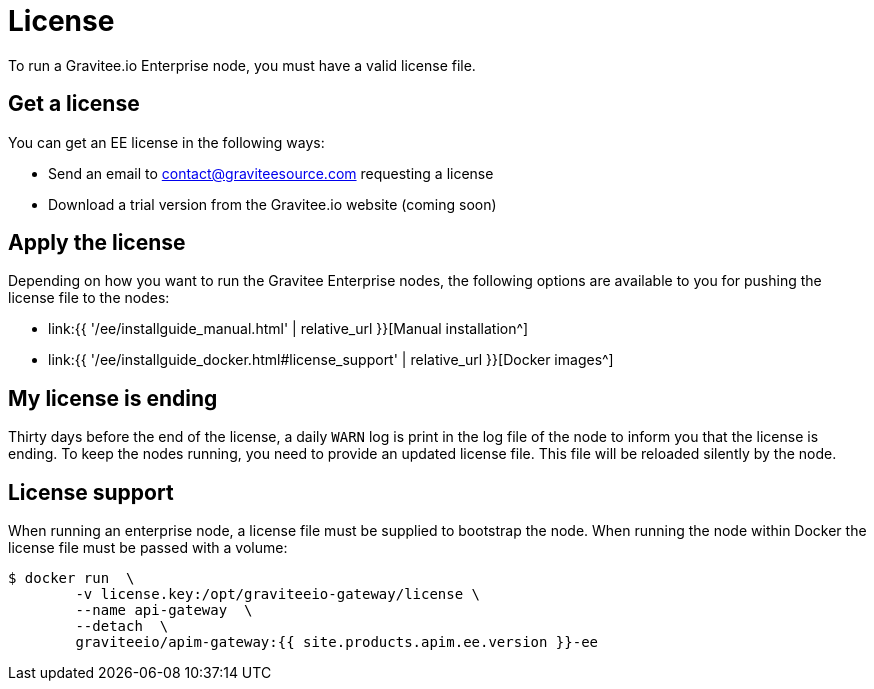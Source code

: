 = License
:page-sidebar: ee_sidebar
:page-permalink: ee/ee_license.html
:page-folder: ee/overview
:page-description: Gravitee Enterprise Edition - Installation - License
:page-keywords: Gravitee, API Platform, Enterprise Edition, documentation, manual, guide, reference, api

To run a Gravitee.io Enterprise node, you must have a valid license file.

[[ask-license]]
== Get a license

You can get an EE license in the following ways:

* Send an email to contact@graviteesource.com requesting a license
* Download a trial version from the Gravitee.io website (coming soon)

== Apply the license
Depending on how you want to run the Gravitee Enterprise nodes, the following options are available to you for pushing the license file to the nodes:

* link:{{ '/ee/installguide_manual.html' | relative_url }}[Manual installation^]
* link:{{ '/ee/installguide_docker.html#license_support' | relative_url }}[Docker images^]

== My license is ending
Thirty days before the end of the license, a daily `WARN` log is print in the log file of the node to inform you that the license is ending.
To keep the nodes running, you need to provide an updated license file. This file will be reloaded silently by the node.

== License support

When running an enterprise node, a license file must be supplied to bootstrap the node. When running the node within Docker
the license file must be passed with a volume:

[source,shell]
....
$ docker run  \
        -v license.key:/opt/graviteeio-gateway/license \
        --name api-gateway  \
        --detach  \
        graviteeio/apim-gateway:{{ site.products.apim.ee.version }}-ee
....
